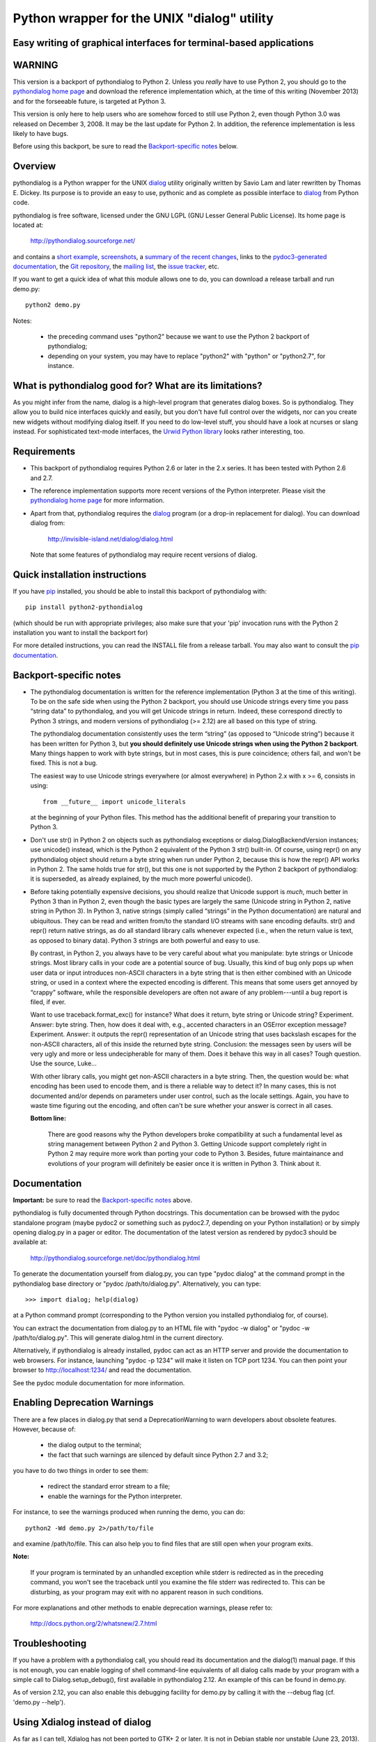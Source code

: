 ===============================================================================
Python wrapper for the UNIX "dialog" utility
===============================================================================
Easy writing of graphical interfaces for terminal-based applications
-------------------------------------------------------------------------------

WARNING
-------

This version is a backport of pythondialog to Python 2. Unless you
*really* have to use Python 2, you should go to the `pythondialog home
page`_ and download the reference implementation which, at the time of
this writing (November 2013) and for the forseeable future, is targeted
at Python 3.

.. _pythondialog home page: http://pythondialog.sourceforge.net/

This version is only here to help users who are somehow forced to still
use Python 2, even though Python 3.0 was released on December 3, 2008.
It may be the last update for Python 2. In addition, the reference
implementation is less likely to have bugs.

Before using this backport, be sure to read the `Backport-specific
notes`_ below.


Overview
--------

pythondialog is a Python wrapper for the UNIX dialog_ utility
originally written by Savio Lam and later rewritten by Thomas E. Dickey.
Its purpose is to provide an easy to use, pythonic and as complete as
possible interface to dialog_ from Python code.

.. _dialog: http://invisible-island.net/dialog/dialog.html

pythondialog is free software, licensed under the GNU LGPL (GNU Lesser
General Public License). Its home page is located at:

  http://pythondialog.sourceforge.net/

and contains a `short example`_, screenshots_, a `summary of the recent
changes`_, links to the `pydoc3-generated documentation`_, the `Git
repository`_, the `mailing list`_, the `issue tracker`_, etc.

.. _short example:  http://pythondialog.sourceforge.net/#example
.. _screenshots:    http://pythondialog.sourceforge.net/gallery.html
.. _summary of the recent changes:
                    http://pythondialog.sourceforge.net/news.html
.. _pydoc3-generated documentation:
                    http://pythondialog.sourceforge.net/doc/pythondialog.html
.. _Git repository: https://sourceforge.net/p/pythondialog/code/
.. _mailing list:   https://sourceforge.net/p/pythondialog/mailman/
.. _issue tracker:  https://sourceforge.net/p/pythondialog/_list/tickets

If you want to get a quick idea of what this module allows one to do,
you can download a release tarball and run demo.py::

  python2 demo.py

Notes:

  - the preceding command uses "python2" because we want to use the
    Python 2 backport of pythondialog;
  - depending on your system, you may have to replace "python2" with
    "python" or "python2.7", for instance.


What is pythondialog good for? What are its limitations?
--------------------------------------------------------

As you might infer from the name, dialog is a high-level program that
generates dialog boxes. So is pythondialog. They allow you to build nice
interfaces quickly and easily, but you don't have full control over the
widgets, nor can you create new widgets without modifying dialog itself.
If you need to do low-level stuff, you should have a look at ncurses or
slang instead. For sophisticated text-mode interfaces, the `Urwid Python
library`_ looks rather interesting, too.

.. _Urwid Python library: http://excess.org/urwid/


Requirements
------------

* This backport of pythondialog requires Python 2.6 or later in the 2.x
  series. It has been tested with Python 2.6 and 2.7.

* The reference implementation supports more recent versions of the
  Python interpreter. Please visit the `pythondialog home page`_ for
  more information.

* Apart from that, pythondialog requires the dialog_ program (or a
  drop-in replacement for dialog). You can download dialog from:

    http://invisible-island.net/dialog/dialog.html

  Note that some features of pythondialog may require recent versions of
  dialog.


Quick installation instructions
-------------------------------

If you have `pip <https://pypi.python.org/pypi/pip>`_ installed, you
should be able to install this backport of pythondialog with::

  pip install python2-pythondialog

(which should be run with appropriate privileges; also make sure that
your 'pip' invocation runs with the Python 2 installation you want to
install the backport for)

For more detailed instructions, you can read the INSTALL file from a
release tarball. You may also want to consult the `pip documentation
<https://pip.pypa.io/>`_.


Backport-specific notes
-----------------------

* The pythondialog documentation is written for the reference
  implementation (Python 3 at the time of this writing). To be on the
  safe side when using the Python 2 backport, you should use Unicode
  strings every time you pass “string data” to pythondialog, and you
  will get Unicode strings in return. Indeed, these correspond directly
  to Python 3 strings, and modern versions of pythondialog (>= 2.12) are
  all based on this type of string.

  The pythondialog documentation consistently uses the term “string” (as
  opposed to “Unicode string”) because it has been written for Python 3,
  but **you should definitely use Unicode strings when using the
  Python 2 backport**. Many things happen to work with byte strings, but
  in most cases, this is pure coincidence; others fail, and won't be
  fixed. This is not a bug.

  The easiest way to use Unicode strings everywhere (or almost
  everywhere) in Python 2.x with x >= 6, consists in using::

    from __future__ import unicode_literals

  at the beginning of your Python files. This method has the additional
  benefit of preparing your transition to Python 3.

* Don't use str() in Python 2 on objects such as pythondialog exceptions
  or dialog.DialogBackendVersion instances; use unicode() instead, which
  is the Python 2 equivalent of the Python 3 str() built-in. Of course,
  using repr() on any pythondialog object should return a byte string
  when run under Python 2, because this is how the repr() API works in
  Python 2. The same holds true for str(), but this one is not supported
  by the Python 2 backport of pythondialog: it is superseded, as already
  explained, by the much more powerful unicode().

* Before taking potentially expensive decisions, you should realize that
  Unicode support is *much*, much better in Python 3 than in Python 2,
  even though the basic types are largely the same (Unicode string in
  Python 2, native string in Python 3). In Python 3, native strings
  (simply called “strings” in the Python documentation) are natural and
  ubiquitous. They can be read and written from/to the standard I/O
  streams with sane encoding defaults. str() and repr() return native
  strings, as do all standard library calls whenever expected (i.e.,
  when the return value is text, as opposed to binary data). Python 3
  strings are both powerful and easy to use.

  By contrast, in Python 2, you always have to be very careful about
  what you manipulate: byte strings or Unicode strings. Most library
  calls in your code are a potential source of bug. Usually, this kind
  of bug only pops up when user data or input introduces non-ASCII
  characters in a byte string that is then either combined with an
  Unicode string, or used in a context where the expected encoding is
  different. This means that some users get annoyed by “crappy”
  software, while the responsible developers are often not aware of any
  problem---until a bug report is filed, if ever.

  Want to use traceback.format_exc() for instance? What does it return,
  byte string or Unicode string? Experiment. Answer: byte string. Then,
  how does it deal with, e.g., accented characters in an OSError
  exception message? Experiment. Answer: it outputs the repr()
  representation of an Unicode string that uses backslash escapes for
  the non-ASCII characters, all of this inside the returned byte string.
  Conclusion: the messages seen by users will be very ugly and more or
  less undecipherable for many of them. Does it behave this way in all
  cases? Tough question. Use the source, Luke...

  With other library calls, you might get non-ASCII characters in a byte
  string. Then, the question would be: what encoding has been used to
  encode them, and is there a reliable way to detect it? In many cases,
  this is not documented and/or depends on parameters under user
  control, such as the locale settings. Again, you have to waste time
  figuring out the encoding, and often can't be sure whether your answer
  is correct in all cases.

  **Bottom line:**

    There are good reasons why the Python developers broke compatibility
    at such a fundamental level as string management between Python 2
    and Python 3. Getting Unicode support completely right in Python 2
    may require more work than porting your code to Python 3. Besides,
    future maintainance and evolutions of your program will definitely
    be easier once it is written in Python 3. Think about it.


Documentation
-------------

**Important:** be sure to read the `Backport-specific notes`_ above.

pythondialog is fully documented through Python docstrings. This
documentation can be browsed with the pydoc standalone program (maybe
pydoc2 or something such as pydoc2.7, depending on your Python
installation) or by simply opening dialog.py in a pager or editor. The
documentation of the latest version as rendered by pydoc3 should be
available at:

  http://pythondialog.sourceforge.net/doc/pythondialog.html

To generate the documentation yourself from dialog.py, you can type
"pydoc dialog" at the command prompt in the pythondialog base directory
or "pydoc /path/to/dialog.py". Alternatively, you can type::

   >>> import dialog; help(dialog)

at a Python command prompt (corresponding to the Python version you
installed pythondialog for, of course).

You can extract the documentation from dialog.py to an HTML file with
"pydoc -w dialog" or "pydoc -w /path/to/dialog.py". This will generate
dialog.html in the current directory.

Alternatively, if pythondialog is already installed, pydoc can act as
an HTTP server and provide the documentation to web browsers. For
instance, launching "pydoc -p 1234" will make it listen on TCP
port 1234. You can then point your browser to http://localhost:1234/ and
read the documentation.

See the pydoc module documentation for more information.


Enabling Deprecation Warnings
-----------------------------

There are a few places in dialog.py that send a DeprecationWarning to
warn developers about obsolete features. However, because of:

  - the dialog output to the terminal;
  - the fact that such warnings are silenced by default since Python 2.7
    and 3.2;

you have to do two things in order to see them:

  - redirect the standard error stream to a file;
  - enable the warnings for the Python interpreter.

For instance, to see the warnings produced when running the demo, you
can do::

   python2 -Wd demo.py 2>/path/to/file

and examine /path/to/file. This can also help you to find files that are
still open when your program exits.

**Note:**

  If your program is terminated by an unhandled exception while stderr
  is redirected as in the preceding command, you won't see the traceback
  until you examine the file stderr was redirected to. This can be
  disturbing, as your program may exit with no apparent reason in such
  conditions.

For more explanations and other methods to enable deprecation warnings,
please refer to:

  http://docs.python.org/2/whatsnew/2.7.html


Troubleshooting
---------------

If you have a problem with a pythondialog call, you should read its
documentation and the dialog(1) manual page. If this is not enough, you
can enable logging of shell command-line equivalents of all dialog calls
made by your program with a simple call to Dialog.setup_debug(), first
available in pythondialog 2.12. An example of this can be found in
demo.py.

As of version 2.12, you can also enable this debugging facility for
demo.py by calling it with the --debug flag (cf. 'demo.py --help').


Using Xdialog instead of dialog
-------------------------------

As far as I can tell, Xdialog has not been ported to GTK+ 2 or later. It
is not in Debian stable nor unstable (June 23, 2013). It is not
installed on my system (because of the GTK+ 1.2 dependency), and
according to the Xdialog-specific patches I received from Peter Åstrand
in 2004, was not a drop-in replacement for dialog (in particular,
Xdialog seemed to want to talk to the caller through stdout instead of
stderr, grrrrr!).

All this to say that, even though I didn't remove the options to use
another backend than dialog, nor did I remove the handful of little,
non-invasive modifications that help pythondialog work better with
Xdialog, I don't really support the latter. I test everything with
dialog, and nothing with Xdialog.

That being said, here is the *old* text of this section (from 2004), in
case you are still interested:

  Starting with 2.06, there is an "Xdialog" compatibility mode that you
  can use if you want pythondialog to run the graphical Xdialog program
  (which *should* be found under http://xdialog.free.fr/) instead of
  dialog (text-mode, based on the ncurses library).

  The primary supported platform is still dialog, but as long as only
  small modifications are enough to make pythondialog work with Xdialog,
  I am willing to support Xdialog if people are interested in it (which
  turned out to be the case for Xdialog).

  The demo.py from pythondialog 2.06 has been tested with Xdialog 2.0.6
  and found to work well (barring Xdialog's annoying behaviour with the
  file selection dialog box).


Whiptail, anyone?
-----------------

Well, pythondialog seems not to work very well with whiptail. The reason
is that whiptail is not compatible with dialog anymore. Although you can
tell pythondialog the program you want it to invoke, only programs that
are mostly dialog-compatible are supported.


History
-------

pythondialog was originally written by Robb Shecter. Sultanbek Tezadov
added some features to it (mainly the first gauge implementation, I
guess). Florent Rougon rewrote most parts of the program to make it more
robust and flexible so that it can give access to most features of the
dialog program. Peter Åstrand took over maintainership between 2004 and
2009, with particular care for the Xdialog support. Florent Rougon took
over maintainership again starting from 2009...

.. 
  # Local Variables:
  # coding: utf-8
  # fill-column: 72
  # End:
